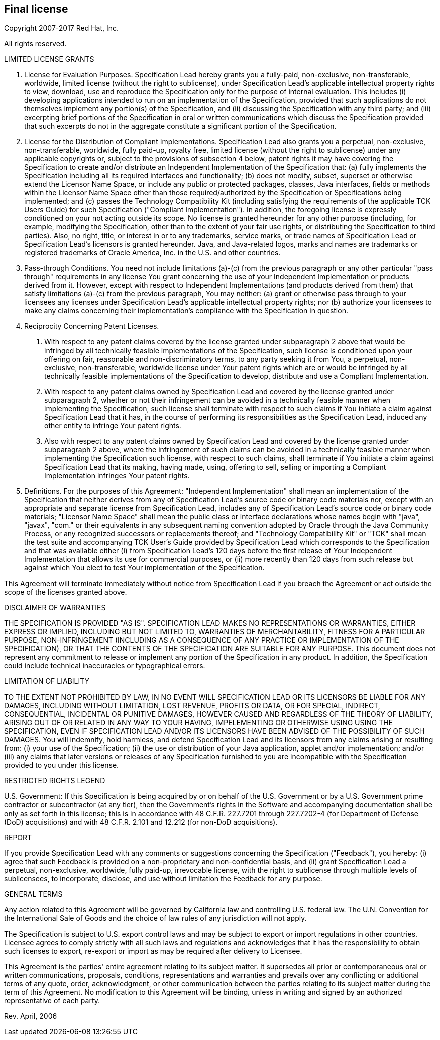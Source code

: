 // Jakarta Bean Validation
//
// License: Apache License, Version 2.0
// See the license.txt file in the root directory or <http://www.apache.org/licenses/LICENSE-2.0>.

:numbered!:
["preface",sectnum="0"]

== Final license

Copyright 2007-2017 Red Hat, Inc.

All rights reserved.

LIMITED LICENSE GRANTS

1. License for Evaluation Purposes. Specification Lead hereby grants you a fully-paid, non-exclusive, non-transferable, worldwide, limited license (without the right to sublicense), under Specification Lead's applicable intellectual property rights to view, download, use and reproduce the Specification only for the purpose of internal evaluation. This includes (i) developing applications intended to run on an implementation of the Specification, provided that such applications do not themselves implement any portion(s) of the Specification, and (ii) discussing the Specification with any third party; and (iii) excerpting brief portions of the Specification in oral or written communications which discuss the Specification provided that such excerpts do not in the aggregate constitute a significant portion of the Specification.

2. License for the Distribution of Compliant Implementations. Specification Lead also grants you a perpetual, non-exclusive, non-transferable, worldwide, fully paid-up, royalty free, limited license (without the right to sublicense) under any applicable copyrights or, subject to the provisions of subsection 4 below, patent rights it may have covering the Specification to create and/or distribute an Independent Implementation of the Specification that: (a) fully implements the Specification including all its required interfaces and functionality; (b) does not modify, subset, superset or otherwise extend the Licensor Name Space, or include any public or protected packages, classes, Java interfaces, fields or methods within the Licensor Name Space other than those required/authorized by the Specification or Specifications being implemented; and (c) passes the Technology Compatibility Kit (including satisfying the requirements of the applicable TCK Users Guide) for such Specification ("Compliant Implementation"). In addition, the foregoing license is expressly conditioned on your not acting outside its scope. No license is granted hereunder for any other purpose (including, for example, modifying the Specification, other than to the extent of your fair use rights, or distributing the Specification to third parties). Also, no right, title, or interest in or to any trademarks, service marks, or trade names of Specification Lead or Specification Lead's licensors is granted hereunder. Java, and Java-related logos, marks and names are trademarks or registered trademarks of Oracle America, Inc. in the U.S. and other countries.

3. Pass-through Conditions. You need not include limitations (a)-(c) from the previous paragraph or any other particular "pass through" requirements in any license You grant concerning the use of your Independent Implementation or products derived from it. However, except with respect to Independent Implementations (and products derived from them) that satisfy limitations (a)-(c) from the previous paragraph, You may neither: (a) grant or otherwise pass through to your licensees any licenses under Specification Lead's applicable intellectual property rights; nor (b) authorize your licensees to make any claims concerning their implementation's compliance with the Specification in question.

4. Reciprocity Concerning Patent Licenses.

a. With respect to any patent claims covered by the license granted under subparagraph 2 above that would be infringed by all technically feasible implementations of the Specification, such license is conditioned upon your offering on fair, reasonable and non-discriminatory terms, to any party seeking it from You, a perpetual, non-exclusive, non-transferable, worldwide license under Your patent rights which are or would be infringed by all technically feasible implementations of the Specification to develop, distribute and use a Compliant Implementation.

b. With respect to any patent claims owned by Specification Lead and covered by the license granted under subparagraph 2, whether or not their infringement can be avoided in a technically feasible manner when implementing the Specification, such license shall terminate with respect to such claims if You initiate a claim against Specification Lead that it has, in the course of performing its responsibilities as the Specification Lead, induced any other entity to infringe Your patent rights.

c. Also with respect to any patent claims owned by Specification Lead and covered by the license granted under subparagraph 2 above, where the infringement of such claims can be avoided in a technically feasible manner when implementing the Specification such license, with respect to such claims, shall terminate if You initiate a claim against Specification Lead that its making, having made, using, offering to sell, selling or importing a Compliant Implementation infringes Your patent rights.

5. Definitions. For the purposes of this Agreement: "Independent Implementation" shall mean an implementation of the Specification that neither derives from any of Specification Lead's source code or binary code materials nor, except with an appropriate and separate license from Specification Lead, includes any of Specification Lead's source code or binary code materials; "Licensor Name Space" shall mean the public class or interface declarations whose names begin with "java", "javax", "com." or their equivalents in any subsequent naming convention adopted by Oracle through the Java Community Process, or any recognized successors or replacements thereof; and "Technology Compatibility Kit" or "TCK" shall mean the test suite and accompanying TCK User's Guide provided by Specification Lead which corresponds to the Specification and that was available either (i) from Specification Lead's 120 days before the first release of Your Independent Implementation that allows its use for commercial purposes, or (ii) more recently than 120 days from such release but against which You elect to test Your implementation of the Specification.

This Agreement will terminate immediately without notice from Specification Lead if you breach the Agreement or act outside the scope of the licenses granted above.

DISCLAIMER OF WARRANTIES

THE SPECIFICATION IS PROVIDED "AS IS". SPECIFICATION LEAD MAKES NO REPRESENTATIONS OR WARRANTIES, EITHER EXPRESS OR IMPLIED, INCLUDING BUT NOT LIMITED TO, WARRANTIES OF MERCHANTABILITY, FITNESS FOR A PARTICULAR PURPOSE, NON-INFRINGEMENT (INCLUDING AS A CONSEQUENCE OF ANY PRACTICE OR IMPLEMENTATION OF THE SPECIFICATION), OR THAT THE CONTENTS OF THE SPECIFICATION ARE SUITABLE FOR ANY PURPOSE. This document does not represent any commitment to release or implement any portion of the Specification in any product. In addition, the Specification could include technical inaccuracies or typographical errors.

LIMITATION OF LIABILITY

TO THE EXTENT NOT PROHIBITED BY LAW, IN NO EVENT WILL SPECIFICATION LEAD OR ITS LICENSORS BE LIABLE FOR ANY DAMAGES, INCLUDING WITHOUT LIMITATION, LOST REVENUE, PROFITS OR DATA, OR FOR SPECIAL, INDIRECT, CONSEQUENTIAL, INCIDENTAL OR PUNITIVE DAMAGES, HOWEVER CAUSED AND REGARDLESS OF THE THEORY OF LIABILITY, ARISING OUT OF OR RELATED IN ANY WAY TO YOUR HAVING, IMPELEMENTING OR OTHERWISE USING USING THE SPECIFICATION, EVEN IF SPECIFICATION LEAD AND/OR ITS LICENSORS HAVE BEEN ADVISED OF THE POSSIBILITY OF SUCH DAMAGES.
You will indemnify, hold harmless, and defend Specification Lead and its licensors from any claims arising or resulting from: (i) your use of the Specification; (ii) the use or distribution of your Java application, applet and/or implementation; and/or (iii) any claims that later versions or releases of any Specification furnished to you are incompatible with the Specification provided to you under this license.

RESTRICTED RIGHTS LEGEND

U.S. Government: If this Specification is being acquired by or on behalf of the U.S. Government or by a U.S. Government prime contractor or subcontractor (at any tier), then the Government's rights in the Software and accompanying documentation shall be only as set forth in this license; this is in accordance with 48 C.F.R. 227.7201 through 227.7202-4 (for Department of Defense (DoD) acquisitions) and with 48 C.F.R. 2.101 and 12.212 (for non-DoD acquisitions).

REPORT

If you provide Specification Lead with any comments or suggestions concerning the Specification ("Feedback"), you hereby: (i) agree that such Feedback is provided on a non-proprietary and non-confidential basis, and (ii) grant Specification Lead a perpetual, non-exclusive, worldwide, fully paid-up, irrevocable license, with the right to sublicense through multiple levels of sublicensees, to incorporate, disclose, and use without limitation the Feedback for any purpose.

GENERAL TERMS

Any action related to this Agreement will be governed by California law and controlling U.S. federal law. The U.N. Convention for the International Sale of Goods and the choice of law rules of any jurisdiction will not apply.

The Specification is subject to U.S. export control laws and may be subject to export or import regulations in other countries. Licensee agrees to comply strictly with all such laws and regulations and acknowledges that it has the responsibility to obtain such licenses to export, re-export or import as may be required after delivery to Licensee.

This Agreement is the parties' entire agreement relating to its subject matter. It supersedes all prior or contemporaneous oral or written communications, proposals, conditions, representations and warranties and prevails over any conflicting or additional terms of any quote, order, acknowledgment, or other communication between the parties relating to its subject matter during the term of this Agreement. No modification to this Agreement will be binding, unless in writing and signed by an authorized representative of each party.

Rev. April, 2006
